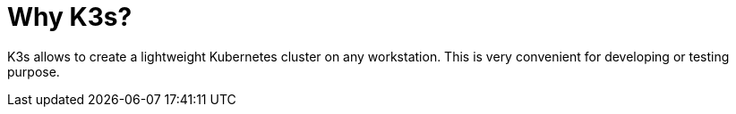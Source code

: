 = Why K3s?

K3s allows to create a lightweight Kubernetes cluster on any
workstation. This is very convenient for developing or testing purpose.